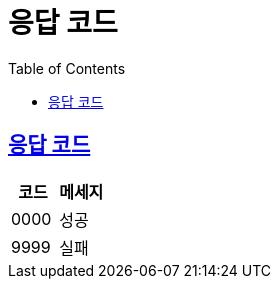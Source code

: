 :doctype: book
:icons: font
:source-highlighter: highlightjs
:toc: left
:toclevels: 4
:sectlinks:

= 응답 코드

== 응답 코드
|===
| 코드 | 메세지

| 0000 | 성공
| 9999 | 실패
|===